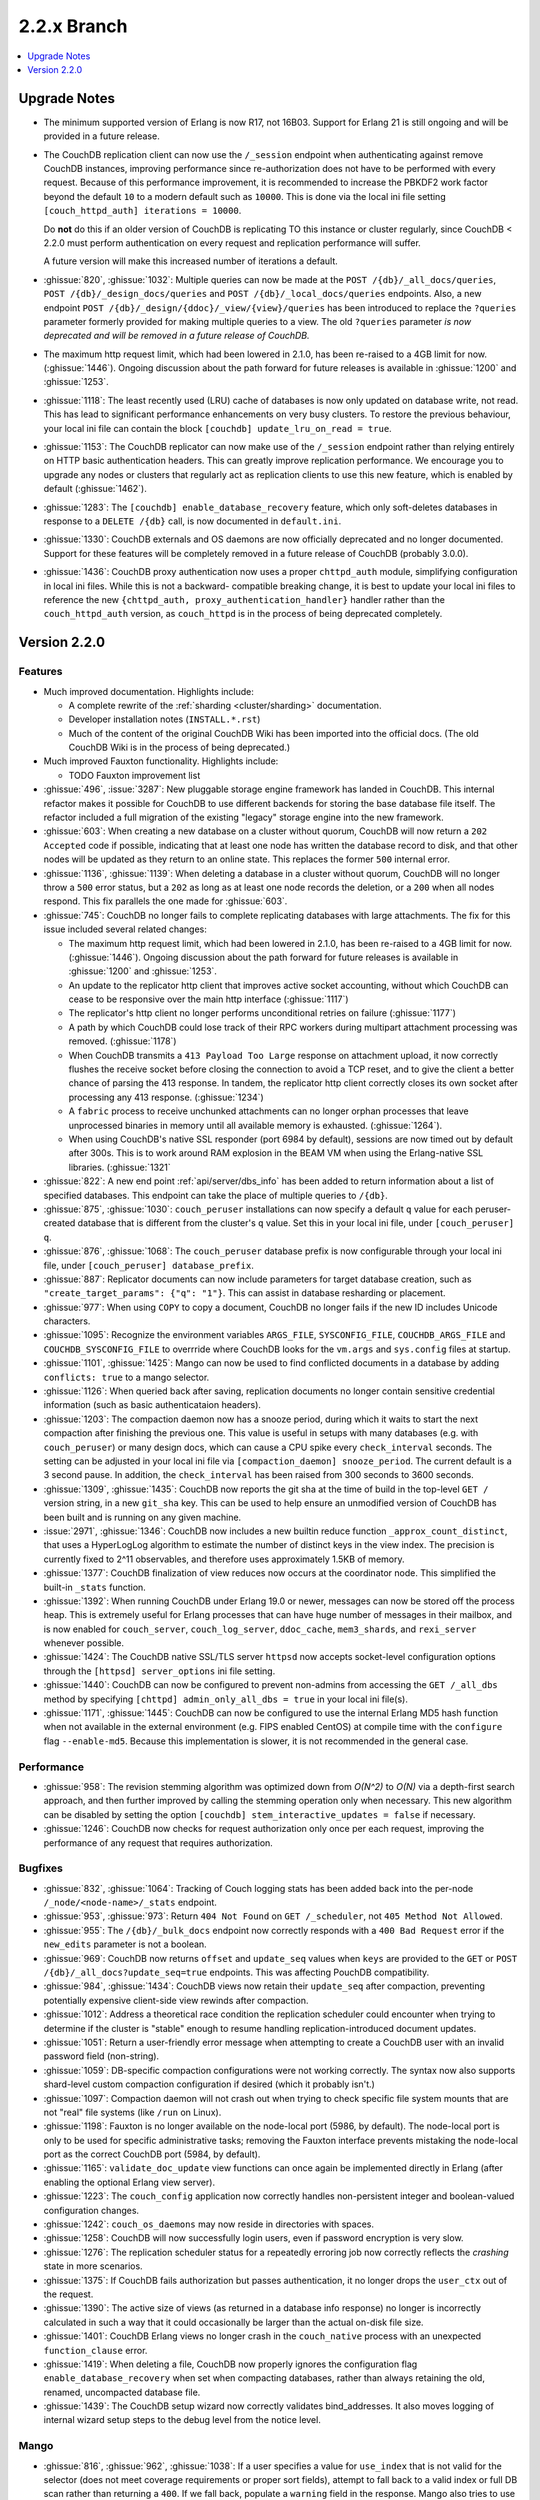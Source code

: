 .. Licensed under the Apache License, Version 2.0 (the "License"); you may not
.. use this file except in compliance with the License. You may obtain a copy of
.. the License at
..
..   http://www.apache.org/licenses/LICENSE-2.0
..
.. Unless required by applicable law or agreed to in writing, software
.. distributed under the License is distributed on an "AS IS" BASIS, WITHOUT
.. WARRANTIES OR CONDITIONS OF ANY KIND, either express or implied. See the
.. License for the specific language governing permissions and limitations under
.. the License.

.. _release/2.2.x:

============
2.2.x Branch
============

.. contents::
    :depth: 1
    :local:

.. _release/2.2.x/upgrade:

Upgrade Notes
=============

.. rst-class:: open

* The minimum supported version of Erlang is now R17, not 16B03. Support for Erlang 21
  is still ongoing and will be provided in a future release.

* The CouchDB replication client can now use the ``/_session`` endpoint when
  authenticating against remove CouchDB instances, improving performance since
  re-authorization does not have to be performed with every request. Because of
  this performance improvement, it is recommended to increase the PBKDF2 work
  factor beyond the default ``10`` to a modern default such as ``10000``. This is done
  via the local ini file setting ``[couch_httpd_auth] iterations = 10000``.

  Do **not** do this if an older version of CouchDB is replicating TO this instance or
  cluster regularly, since CouchDB < 2.2.0 must perform authentication on every request
  and replication performance will suffer.

  A future version will make this increased number of iterations a default.

* :ghissue:`820`, :ghissue:`1032`: Multiple queries can now be made at the
  ``POST /{db}/_all_docs/queries``, ``POST /{db}/_design_docs/queries`` and
  ``POST /{db}/_local_docs/queries`` endpoints. Also, a new endpoint
  ``POST /{db}/_design/{ddoc}/_view/{view}/queries`` has been introduced to replace
  the ``?queries`` parameter formerly provided for making multiple queries to a view.
  The old ``?queries`` parameter *is now deprecated and will be removed in a future
  release of CouchDB.*

* The maximum http request limit, which had been lowered in 2.1.0, has been re-raised
  to a 4GB limit for now. (:ghissue:`1446`). Ongoing discussion about the path forward
  for future releases is available in :ghissue:`1200` and :ghissue:`1253`.

* :ghissue:`1118`: The least recently used (LRU) cache of databases is now only updated
  on database write, not read. This has lead to significant performance enhancements
  on very busy clusters. To restore the previous behaviour, your local ini file can
  contain the block ``[couchdb] update_lru_on_read = true``.

* :ghissue:`1153`: The CouchDB replicator can now make use of the ``/_session`` endpoint
  rather than relying entirely on HTTP basic authentication headers. This can greatly
  improve replication performance. We encourage you to upgrade any nodes or clusters that
  regularly act as replication clients to use this new feature, which is enabled by
  default (:ghissue:`1462`).

* :ghissue:`1283`: The ``[couchdb] enable_database_recovery`` feature, which only
  soft-deletes databases in response to a ``DELETE /{db}`` call, is now documented in
  ``default.ini``.

* :ghissue:`1330`: CouchDB externals and OS daemons are now officially deprecated and no
  longer documented. Support for these features will be completely removed in a future
  release of CouchDB (probably 3.0.0).

* :ghissue:`1436`: CouchDB proxy authentication now uses a proper ``chttpd_auth``
  module, simplifying configuration in local ini files. While this is not a backward-
  compatible breaking change, it is best to update your local ini files to reference the
  new ``{chttpd_auth, proxy_authentication_handler}`` handler rather than the
  ``couch_httpd_auth`` version, as ``couch_httpd`` is in the process of being deprecated
  completely.

Version 2.2.0
=============

Features
--------

.. rst-class:: open

* Much improved documentation. Highlights include:

  * A complete rewrite of the :ref:`sharding <cluster/sharding>` documentation.
  * Developer installation notes (``INSTALL.*.rst``)
  * Much of the content of the original CouchDB Wiki has been imported into the
    official docs. (The old CouchDB Wiki is in the process of being deprecated.)

* Much improved Fauxton functionality. Highlights include:

  * TODO Fauxton improvement list

* :ghissue:`496`, :issue:`3287`: New pluggable storage engine framework has landed in
  CouchDB. This internal refactor makes it possible for CouchDB to use different backends
  for storing the base database file itself. The refactor included a full migration of
  the existing "legacy" storage engine into the new framework.
* :ghissue:`603`: When creating a new database on a cluster without quorum, CouchDB will
  now return a ``202 Accepted`` code if possible, indicating that at least one node
  has written the database record to disk, and that other nodes will be updated as they
  return to an online state. This replaces the former ``500`` internal error.
* :ghissue:`1136`, :ghissue:`1139`: When deleting a database in a cluster without
  quorum, CouchDB will no longer throw a ``500`` error status, but a ``202`` as long as
  at least one node records the deletion, or a ``200`` when all nodes respond. This fix
  parallels the one made for :ghissue:`603`.
* :ghissue:`745`: CouchDB no longer fails to complete replicating databases with
  large attachments. The fix for this issue included several related changes:

  * The maximum http request limit, which had been lowered in 2.1.0, has been re-raised
    to a 4GB limit for now. (:ghissue:`1446`). Ongoing discussion about the path forward
    for future releases is available in :ghissue:`1200` and :ghissue:`1253`.
  * An update to the replicator http client that improves active socket accounting,
    without which CouchDB can cease to be responsive over the main http interface
    (:ghissue:`1117`)
  * The replicator's http client no longer performs unconditional retries on failure
    (:ghissue:`1177`)
  * A path by which CouchDB could lose track of their RPC workers during multipart
    attachment processing was removed. (:ghissue:`1178`)
  * When CouchDB transmits a ``413 Payload Too Large`` response on attachment upload,
    it now correctly flushes the receive socket before closing the connection to avoid
    a TCP reset, and to give the client a better chance of parsing the 413 response. In
    tandem, the replicator http client correctly closes its own socket after processing
    any 413 response. (:ghissue:`1234`)
  * A ``fabric`` process to receive unchunked attachments can no longer orphan processes
    that leave unprocessed binaries in memory until all available memory is exhausted.
    (:ghissue:`1264`).
  * When using CouchDB's native SSL responder (port 6984 by default), sessions are now
    timed out by default after 300s. This is to work around RAM explosion in the BEAM VM
    when using the Erlang-native SSL libraries. (:ghissue:`1321`

* :ghissue:`822`: A new end point :ref:`api/server/dbs_info` has been added to return
  information about a list of specified databases. This endpoint can take the place of
  multiple queries to ``/{db}``.
* :ghissue:`875`, :ghissue:`1030`: ``couch_peruser`` installations can now specify a
  default ``q`` value for each peruser-created database that is different from the
  cluster's ``q`` value. Set this in your local ini file, under ``[couch_peruser] q``.
* :ghissue:`876`, :ghissue:`1068`: The ``couch_peruser`` database prefix is now
  configurable through your local ini file, under ``[couch_peruser] database_prefix``.
* :ghissue:`887`: Replicator documents can now include parameters for target database
  creation, such as ``"create_target_params": {"q": "1"}``. This can assist in
  database resharding or placement.
* :ghissue:`977`: When using ``COPY`` to copy a document, CouchDB no longer fails if
  the new ID includes Unicode characters.
* :ghissue:`1095`: Recognize the environment variables ``ARGS_FILE``, ``SYSCONFIG_FILE``,
  ``COUCHDB_ARGS_FILE`` and ``COUCHDB_SYSCONFIG_FILE`` to overrride where CouchDB looks
  for the ``vm.args`` and ``sys.config`` files at startup.
* :ghissue:`1101`, :ghissue:`1425`: Mango can now be used to find conflicted documents
  in a database by adding ``conflicts: true`` to a mango selector.
* :ghissue:`1126`: When queried back after saving, replication documents no longer
  contain sensitive credential information (such as basic authenticataion headers).
* :ghissue:`1203`: The compaction daemon now has a snooze period, during which it waits
  to start the next compaction after finishing the previous one. This value is useful
  in setups with many databases (e.g. with ``couch_peruser``) or many design docs, which
  can cause a CPU spike every ``check_interval`` seconds. The setting can be adjusted in
  your local ini file via ``[compaction_daemon] snooze_period``. The current default is
  a 3 second pause. In addition, the ``check_interval`` has been raised from 300 seconds
  to 3600 seconds.
* :ghissue:`1309`, :ghissue:`1435`: CouchDB now reports the git sha at the time of build
  in the top-level ``GET /`` version string, in a new ``git_sha`` key. This can be used
  to help ensure an unmodified version of CouchDB has been built and is running on any
  given machine.
* :issue:`2971`, :ghissue:`1346`: CouchDB now includes a new builtin reduce function
  ``_approx_count_distinct``, that uses a HyperLogLog algorithm to estimate the number of
  distinct keys in the view index. The precision is currently fixed to 2^11 observables,
  and therefore uses approximately 1.5KB of memory.
* :ghissue:`1377`: CouchDB finalization of view reduces now occurs at the coordinator
  node. This simplified the built-in ``_stats`` function.
* :ghissue:`1392`: When running CouchDB under Erlang 19.0 or newer, messages can now be
  stored off the process heap. This is extremely useful for Erlang processes that can
  have huge number of messages in their mailbox, and is now enabled for ``couch_server``,
  ``couch_log_server``, ``ddoc_cache``, ``mem3_shards``, and ``rexi_server`` whenever
  possible.
* :ghissue:`1424`: The CouchDB native SSL/TLS server ``httpsd`` now accepts socket-level
  configuration options through the ``[httpsd] server_options`` ini file setting.
* :ghissue:`1440`: CouchDB can now be configured to prevent non-admins from accessing
  the ``GET /_all_dbs`` method by specifying ``[chttpd] admin_only_all_dbs = true`` in
  your local ini file(s).
* :ghissue:`1171`, :ghissue:`1445`: CouchDB can now be configured to use the internal
  Erlang MD5 hash function when not available in the external environment (e.g. FIPS
  enabled CentOS) at compile time with the ``configure`` flag ``--enable-md5``. Because
  this implementation is slower, it is not recommended in the general case.

Performance
-----------

.. rst-class:: open

* :ghissue:`958`: The revision stemming algorithm was optimized down from *O(N^2)* to
  *O(N)* via a depth-first search approach, and then further improved by calling the
  stemming operation only when necessary. This new algorithm can be disabled by
  setting the option ``[couchdb] stem_interactive_updates = false`` if necessary.
* :ghissue:`1246`: CouchDB now checks for request authorization only once per each
  request, improving the performance of any request that requires authorization.

Bugfixes
--------

.. rst-class:: open

* :ghissue:`832`, :ghissue:`1064`: Tracking of Couch logging stats has been added back
  into the per-node ``/_node/<node-name>/_stats`` endpoint.
* :ghissue:`953`, :ghissue:`973`: Return ``404 Not Found`` on ``GET /_scheduler``,
  not ``405 Method Not Allowed``.
* :ghissue:`955`: The ``/{db}/_bulk_docs`` endpoint now correctly responds with a
  ``400 Bad Request`` error if the ``new_edits`` parameter is not a boolean.
* :ghissue:`969`: CouchDB now returns ``offset`` and ``update_seq`` values when ``keys``
  are provided to the ``GET`` or ``POST`` ``/{db}/_all_docs?update_seq=true`` endpoints.
  This was affecting PouchDB compatibility.
* :ghissue:`984`, :ghissue:`1434`: CouchDB views now retain their ``update_seq`` after
  compaction, preventing potentially expensive client-side view rewinds after compaction.
* :ghissue:`1012`: Address a theoretical race condition the replication scheduler could
  encounter when trying to determine if the cluster is "stable" enough to resume
  handling replication-introduced document updates.
* :ghissue:`1051`: Return a user-friendly error message when attempting to create a
  CouchDB user with an invalid password field (non-string).
* :ghissue:`1059`: DB-specific compaction configurations were not working correctly. The
  syntax now also supports shard-level custom compaction configuration if desired (which
  it probably isn't.)
* :ghissue:`1097`: Compaction daemon will not crash out when trying to check specific
  file system mounts that are not "real" file systems (like ``/run`` on Linux).
* :ghissue:`1198`: Fauxton is no longer available on the node-local port (5986, by
  default). The node-local port is only to be used for specific administrative tasks;
  removing the Fauxton interface prevents mistaking the node-local port as the correct
  CouchDB port (5984, by default).
* :ghissue:`1165`: ``validate_doc_update`` view functions can once again be implemented
  directly in Erlang (after enabling the optional Erlang view server).
* :ghissue:`1223`: The ``couch_config`` application now correctly handles non-persistent
  integer and boolean-valued configuration changes.
* :ghissue:`1242`: ``couch_os_daemons`` may now reside in directories with spaces.
* :ghissue:`1258`: CouchDB will now successfully login users, even if password encryption
  is very slow.
* :ghissue:`1276`: The replication scheduler status for a repeatedly erroring job now
  correctly reflects the `crashing` state in more scenarios.
* :ghissue:`1375`: If CouchDB fails authorization but passes authentication, it no longer
  drops the ``user_ctx`` out of the request.
* :ghissue:`1390`: The active size of views (as returned in a database info response) no
  longer is incorrectly calculated in such a way that it could occasionally be larger than
  the actual on-disk file size.
* :ghissue:`1401`: CouchDB Erlang views no longer crash in the ``couch_native`` process
  with an unexpected ``function_clause`` error.
* :ghissue:`1419`: When deleting a file, CouchDB now properly ignores the configuration
  flag ``enable_database_recovery`` when set when compacting databases, rather than
  always retaining the old, renamed, uncompacted database file.
* :ghissue:`1439`: The CouchDB setup wizard now correctly validates bind_addresses. It
  also moves logging of internal wizard setup steps to the debug level from the notice
  level.

Mango
-----

.. rst-class:: open

* :ghissue:`816`, :ghissue:`962`, :ghissue:`1038`: If a user specifies a value for
  ``use_index`` that is not valid for the selector (does not meet coverage requirements
  or proper sort fields), attempt to fall back to a valid index or full DB scan rather
  than returning  a ``400``.  If we fall back, populate a ``warning`` field in the
  response. Mango also tries to use indexes where ``$or`` may select a field only when
  certain values are present.
* :ghissue:`849`: When ``{"seq_indexed": true}`` is specified, a badmatch error was
  returned. This is now fixed.
* :ghissue:`927`, :ghissue:`1310`: Error messages when attempting to sort incorrectly are
  now actually useful.
* :ghissue:`951`: When using ``GET /{db}/_index``, only use a partial filter selector for
  an index if it is set to something other than the default.
* :ghissue:`961`: Do not prefix ``_design/`` to a Mango index name whose user-specified
  name already starts with ``_design/``.
* :ghissue:`988`, :ghissue:`989`: When specifying a ``use_index`` value with an invalid
  index, correctly return a ``400 Bad Request`` showing that the requested index is
  invalid for the request specified.
* :ghissue:`998`: The fix for :ref:`CVE 2017-12635 <cve/2017-12635>` presented a breaking
  change to Mango's ``/{db}/_find``, which would evaluate all instances of all JSON
  fields in a selector. Mango is now tested to ensure it only considers the last instance
  of a field, silently ignoring those that appear before it.
* :ghissue:`1014`: Correctly deduce list of indexed fields in a selector when nested
  ``$and`` operators are specified.
* :ghissue:`1023`: Fix an unexpected ``500`` error if ``startkey`` and ``endkey`` in a
  Mango selector were reversed.
* :ghissue:`1067`: Prevent an ``invalid_cast`` crash when the ``couch_proc_manager`` soft
  limit for processes is reached and mango idle processes are stopped.
* :ghissue:`1336`: The built-in fields ``_id`` and ``rev`` will always be covered by any
  index, and Mango now correctly ignores their presence in any index that explicitly
  includes them for selector matching purposes.
* :ghissue:`1376`: Mango now appropriately selects some indexes as usable for queries,
  even if not all columns for an index are added to the query's sort field list.
* Multiple fixes related to using Mango as a front-end for full text indexing (a feature
  not shipped with couch, but for which support is in place as a compile-time addon).

Other
-----

The 2.2.0 release also includes the following minor improvements:

.. rst-class:: open

* Developers can, at build time, enable curl libraries & disable Fauxton and documentation
  builds by specifying the new ``--dev`` option to the ``configure`` script.
* The ``mochiweb`` dependency was bumped to version 2.17.0, in part to address the
  difficult :ghissue:`745` issue.
* Improved compatibility with newer versions of Erlang (20.x)
* Improved release process for CouchDB maintainers and PMC members.
* Multiple test suite improvements, focused on increased coverage, speed, and
  reliability.
* Improvements to the Travis CI and Jenkins CI setups, focused on improved long-term
  project maintenance and automatability.
* Related improvements to the CouchDB deb/rpm packaging and Docker repositories to
  make deployment even easier.
* :ghissue:`1007`: Move ``etc/default.ini`` entries back into ``[replicator]`` section
  (incorrectly moved to ``[couch_peruser]`` section)
* :ghissue:`1245`: Increased debug-level logging for shard open errors is now available.
* :ghissue:`1296`: CouchDB by default now always invokes the SMP-enabled BEAM VM, even
  on single-processor machines. A future release of Erlang will remove the non-SMP BEAM
  VM entirely.
* A pony! OK, no, not really. If you got this far...thank you for reading.

